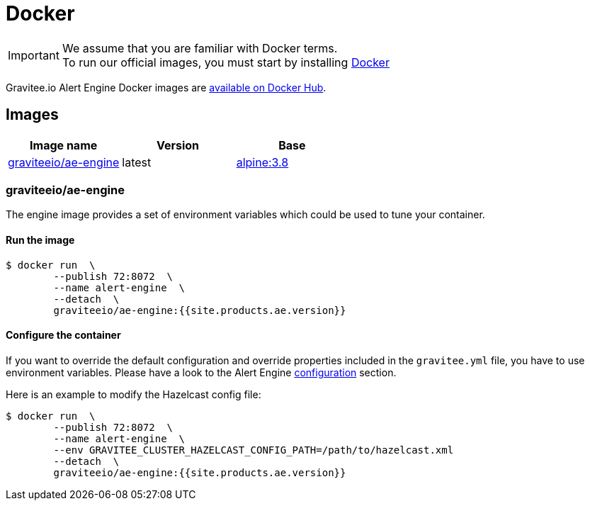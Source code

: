 = Docker
:page-sidebar: ae_sidebar
:page-permalink: ae/installguide_docker.html
:page-folder: ae/installation-guide
:page-description: Gravitee Alert Engine - Docker
:page-toc: false
:page-keywords: Gravitee, API Platform, Alert, Alert Engine, documentation, manual, guide, reference, api
:docker-image-src: https://raw.githubusercontent.com/gravitee-io/gravitee-docker/master/images
:docker-hub: https://hub.docker.com/r/graviteeio
:page-layout: ae
:page-liquid:

IMPORTANT: We assume that you are familiar with Docker terms. +
To run our official images, you must start by installing https://docs.docker.com/installation/[Docker]

Gravitee.io Alert Engine Docker images are https://hub.docker.com/u/graviteeio/[available on Docker Hub].

== Images
|===
|Image name |Version |Base

|{docker-hub}/ae-engine/[graviteeio/ae-engine]
|latest
|https://hub.docker.com/_/alpine/[alpine:3.8]

|===

=== graviteeio/ae-engine

The engine image provides a set of environment variables which could be used to tune your container.

==== Run the image
[source,shell]
....
$ docker run  \
        --publish 72:8072  \
        --name alert-engine  \
        --detach  \
        graviteeio/ae-engine:{{site.products.ae.version}}
....

==== Configure the container
If you want to override the default configuration and override properties included in the `gravitee.yml` file,
you have to use environment variables. Please have a look to the Alert Engine <<ae_installguide_configuration.adoc#environment_variables, configuration>> section.

Here is an example to modify the Hazelcast config file:
[source,shell]
....
$ docker run  \
        --publish 72:8072  \
        --name alert-engine  \
        --env GRAVITEE_CLUSTER_HAZELCAST_CONFIG_PATH=/path/to/hazelcast.xml
        --detach  \
        graviteeio/ae-engine:{{site.products.ae.version}}
....